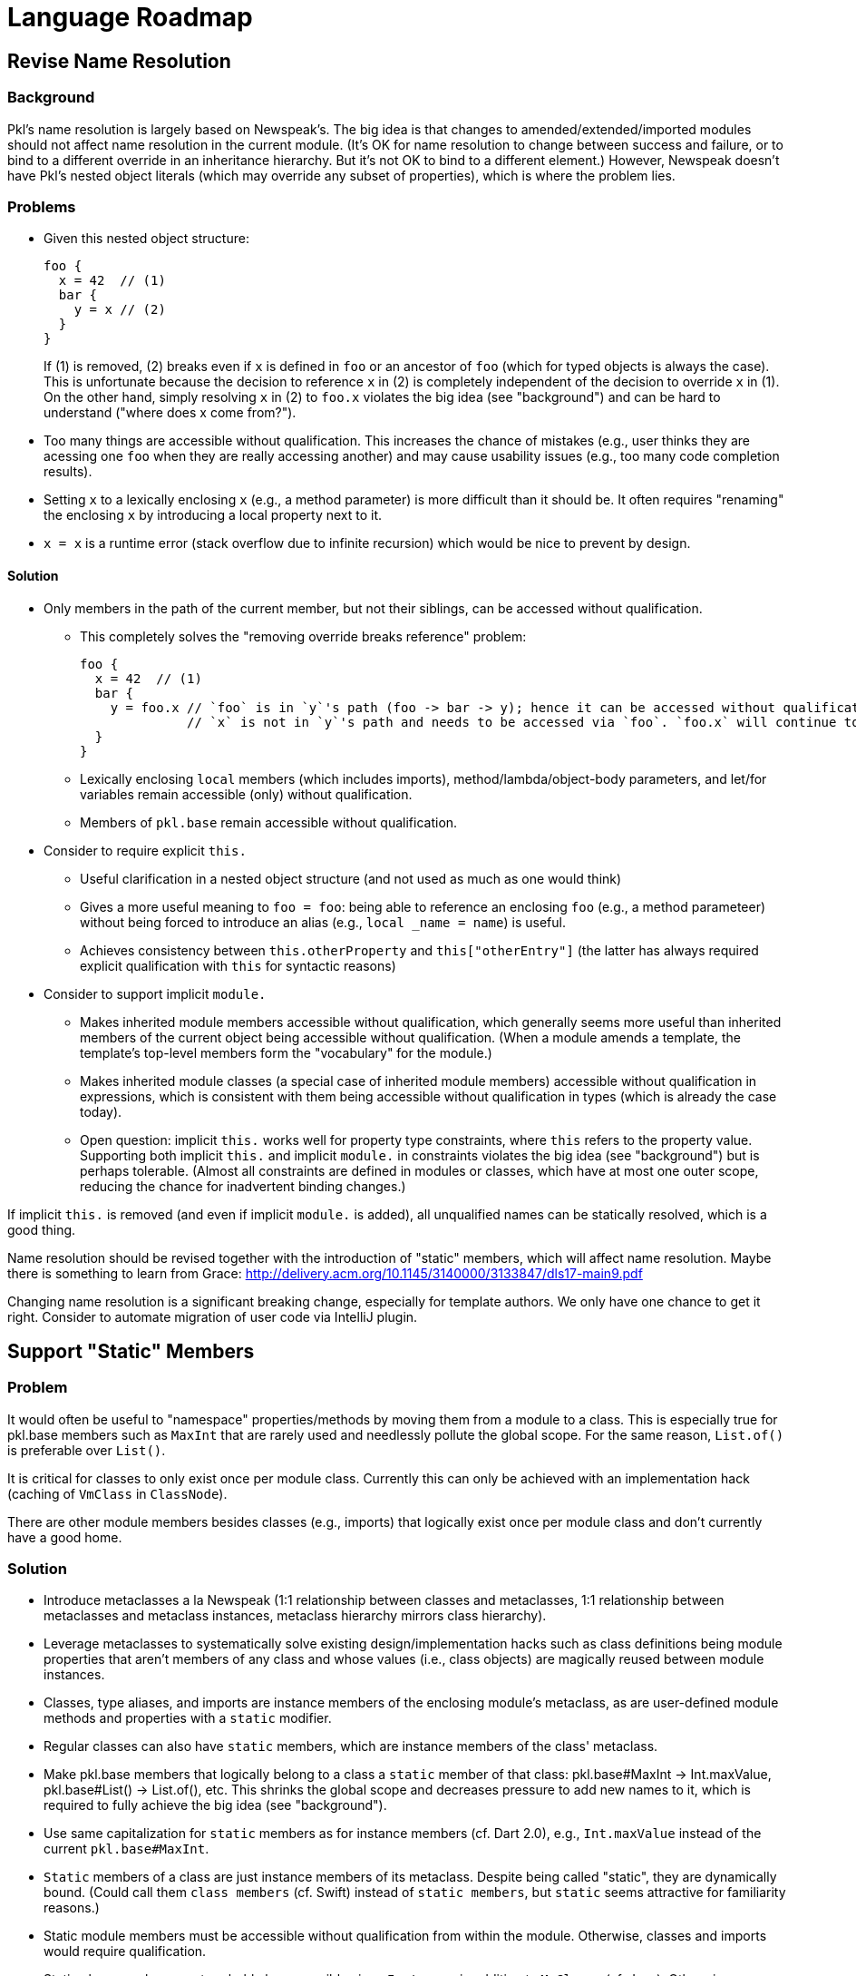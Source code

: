= Language Roadmap

== Revise Name Resolution

=== Background

Pkl's name resolution is largely based on Newspeak's.
The big idea is that changes to amended/extended/imported modules should not affect name resolution in the current module.
(It's OK for name resolution to change between success and failure, or to bind to a different override in an inheritance hierarchy.
But it's not OK to bind to a different element.)
However, Newspeak doesn't have Pkl's nested object literals (which may override any subset of properties), which is where the problem lies.

=== Problems

* Given this nested object structure:
+
----
foo {
  x = 42  // (1)
  bar {
    y = x // (2)
  }
}
----
+
If (1) is removed, (2) breaks even if `x` is defined in `foo` or an ancestor of `foo` (which for typed objects is always the case).
This is unfortunate because the decision to reference `x` in (2) is completely independent of the decision to override `x` in (1).
On the other hand, simply resolving `x` in (2) to `foo.x` violates the big idea (see "background") and can be hard to understand ("where does x come from?").
* Too many things are accessible without qualification.
This increases the chance of mistakes (e.g., user thinks they are acessing one `foo` when they are really accessing another) and may cause usability issues (e.g., too many code completion results).
* Setting `x` to a lexically enclosing `x` (e.g., a method parameter) is more difficult than it should be.
It often requires "renaming" the enclosing `x` by introducing a local property next to it.
* `x = x` is a runtime error (stack overflow due to infinite recursion) which would be nice to prevent by design.

==== Solution

* Only members in the path of the current member, but not their siblings, can be accessed without qualification.
** This completely solves the "removing override breaks reference" problem:
+
----
foo {
  x = 42  // (1)
  bar {
    y = foo.x // `foo` is in `y`'s path (foo -> bar -> y); hence it can be accessed without qualification. The same holds for `bar`.
              // `x` is not in `y`'s path and needs to be accessed via `foo`. `foo.x` will continue to work if (1) is removed.
  }
}
----
** Lexically enclosing `local` members (which includes imports), method/lambda/object-body parameters, and let/for variables remain accessible (only) without qualification.
** Members of `pkl.base` remain accessible without qualification.
* Consider to require explicit `this.`
** Useful clarification in a nested object structure (and not used as much as one would think)
** Gives a more useful meaning to `foo = foo`: being able to reference an enclosing `foo` (e.g., a method parameteer) without being forced to introduce an alias (e.g., `local _name = name`) is useful.
** Achieves consistency between `this.otherProperty` and `this["otherEntry"]` (the latter has always required explicit qualification with `this` for syntactic reasons)
* Consider to support implicit `module.`
** Makes inherited module members accessible without qualification, which generally seems more useful than inherited members of the current object being accessible without qualification.
(When a module amends a template, the template's top-level members form the "vocabulary" for the module.)
** Makes inherited module classes (a special case of inherited module members) accessible without qualification in expressions, which is consistent with them being accessible without qualification in types (which is already the case today).
** Open question: implicit `this.` works well for property type constraints, where `this` refers to the property value.
Supporting both implicit `this.` and implicit `module.` in constraints violates the big idea (see "background") but is perhaps tolerable.
(Almost all constraints are defined in modules or classes, which have at most one outer scope, reducing the chance for inadvertent binding changes.)

If implicit `this.` is removed (and even if implicit `module.` is added), all unqualified names can be statically resolved, which is a good thing.

Name resolution should be revised together with the introduction of "static" members, which will affect name resolution.
Maybe there is something to learn from Grace: http://delivery.acm.org/10.1145/3140000/3133847/dls17-main9.pdf

Changing name resolution is a significant breaking change, especially for template authors.
We only have one chance to get it right.
Consider to automate migration of user code via IntelliJ plugin.

== Support "Static" Members

=== Problem

It would often be useful to "namespace" properties/methods by moving them from a module to a class.
This is especially true for pkl.base members such as `MaxInt` that are rarely used and needlessly pollute the global scope.
For the same reason, `List.of()` is preferable over `List()`.

It is critical for classes to only exist once per module class.
Currently this can only be achieved with an implementation hack (caching of `VmClass` in `ClassNode`).

There are other module members besides classes (e.g., imports) that logically exist once per module class and don't currently have a good home.

=== Solution

* Introduce metaclasses a la Newspeak (1:1 relationship between classes and metaclasses, 1:1 relationship between metaclasses and metaclass instances, metaclass hierarchy mirrors class hierarchy).
* Leverage metaclasses to systematically solve existing design/implementation hacks such as class definitions being module properties that aren't members of any class and whose values (i.e., class objects) are magically reused between module instances.
* Classes, type aliases, and imports are instance members of the enclosing module's metaclass, as are user-defined module methods and properties with a `static` modifier.
* Regular classes can also have `static` members, which are instance members of the class' metaclass.
* Make pkl.base members that logically belong to a class a `static` member of that class: pkl.base#MaxInt -> Int.maxValue, pkl.base#List() -> List.of(), etc.
This shrinks the global scope and decreases pressure to add new names to it, which is required to fully achieve the big idea (see "background").
* Use same capitalization for `static` members as for instance members (cf. Dart 2.0), e.g., `Int.maxValue` instead of the current `pkl.base#MaxInt`.
* `Static` members of a class are just instance members of its metaclass.
Despite being called "static", they are dynamically bound.
(Could call them `class members` (cf. Swift) instead of `static members`, but `static` seems attractive for familiarity reasons.)
* Static module members must be accessible without qualification from within the module.
Otherwise, classes and imports would require qualification.
* Static class members must probably be accessible via `myInstance.` in addition to `MyClass.` (cf. Java).
Otherwise, `moduleImport.ImportedClass` wouldn't work anymore.

== Support Flattened Member Syntax

This feature is required for pkl-newcastle 2.0.

* Support `foo.bar["baz"] = 42` as syntax alternative to `foo { bar { ["baz"] = 42 } }`
** Enables great migration story from flat formats (e.g., Newcastle Properties) while retaining the advantages of a nested format (can operate on both leaf and non-leaf nodes, can code-complete individual properties, etc.)
* Support mixing flat and nested syntax
** Helps to reduce excessive nesting with high indentation levels and closing brace cascades
** repeating qualifier makes it easier to see what is being defined (e.g., `pipelines["main"] {...}; pipelines["dev"] {...}; ...`)
** consider supporting `foo.new {...}; foo.new {...}` as flattened form of `foo { new {...}; new {...} }`
(consistency between object elements and object entries, clarifies context of `new { ...}`)
* Automatically format code in flat or nested style depending on whether one or multiple members are defined on a level (IntelliJ)

Exacerbates the ambiguity between object properties and elements (`foo.bar.baz {...}` could be either an element or flattened property definition).
Even if this ambiguity is resolved as proposed (change syntax for amend expressions from `<expr> {...}` to `new <expr> { ... }`), flattened syntax may cause parser perf issues.
(Distinguishing between element definition `foo.bar.baz` and property definition `foo.bar.baz { ... }` may be expensive for long chains.)
A possible solution to this (for now hypothetical) problem is to restrict expressions allowed in element definitions to, say, literals, new-expressions, and parenthesized expressions (as escape hatch for any expression).

Another solution that has been discussed is to syntactically distinguish element definitions with a leading symbol, e.g., `*` (cf. Markdown) or `+`.
However, this comes with its own problems: heavy syntax for simple cases such as listings of string literals, not clear how to extend this syntax to flattened syntax, unfamiliar syntax for a programming language, etc.

== Improve Constraint Checking

=== Problems
* Property constraints that depend on other properties in the same class, e.g., `minValue: Int(this <= maxValue)`,
  cause infinite recursion if the corresponding property values have a dependency in the other direction, e.g., `maxValue = minValue + 1`.
* It isn't obvious where to put constraints that depend on other properties in the same class.
  Is it `minValue: Int(this <= maxValue)`, or `maxValue: Int(this >= minValue)`, or both?

=== Solution
* Make it impossible, or at least difficult, for property constraints to depend on other properties in the same class.
* Offer a way to specify class-level constraints that behave similar to introducing a type alias of the form `typealias MyAlias = MyClass(<constraint>)`.
* Constraints should only be able to access "static" properties of the enclosing module.

== Support Class Family Inheritance

Could perhaps be done post 1.0.
On the other hand, it is an important part of Pkl's vision and may affect other parts of the language.

Templates/schemas should be incrementally extensible like classes:
It should be possible to extend someone else's template and override (i.e., extend or possibly even replace) a class.
For this to work as intended, class names in expressions and types (!) must be dynamically bound.

When a module is extended, the inherited classes should probably not have an inheritance relationship with the base module's classes.
(Even if a class is inherited as-is, types in its signature may now bind to overridden classes.)
(Implementation note: This opens up the possibility to implement dynamic binding of class names by copying [ClassNode]s and their member nodes.
This seems a lot easier than changing the current implementation to support dynamic binding of class names in [TypeNode]s.)

Supporting incompatible changes when overriding a class can be useful (e.g., to update a third-party template without the maintenance nightmares of copy-paste) but breaks type safety.
Newspeak makes this tradeoff.

Open question: Can class family inheritance be made to work for schemas spanning multiple modules, e.g., Pkl's Kubernetes schema?
This seems to require a module aggregation feature (cf. Dart's `part` directive), which may come with its own challenges (e.g., all aggregated modules may need to be downloaded at once).
In academic literature, class family inheritance is almost always limited to a single module.
Cue's "package" feature is a form of aggregation and seems to enable cross-file schema evolution.

== Offer Unordered Variant of Listing

=== Problem
Enumerations of config values use class `Listing`, which implies an order.
However, many enumerations of config values are logically unordered.
(Example: enumeration of environment variable name/value pairs.)
In such a case, the Pkl model isn't correctly modeling the domain, which may cause problems down the line (e.g., when diffing/comparing config in Pkl).

A `Set` variant of `Listing` would work against the lazy nature of listings, and objects in general.
Also, a custom definition of equality is often required; the existing `isDistinctBy` constraint handles this fairly well.

=== Solution

Introduce an unordered variant of `Listing` (name TBD).
It should behave the same as `Listing` (e.g., wrt. iteration/rendering order) except that equality is order insensitive.
Uniqueness can be enforced with the existing `isDistinct`/`isDistinctBy` constraints.

== Improve Parser

Pain points:
* Bad error locality/recovery of ANTLR (even the current level could only be achieved by hacking the grammar, and there seems to be no better way)
* Small change in ANTLR grammar can result in 1000 fold increase in memory and/or CPU usage.
Optimizing ANTLR grammars is a dark art that requires researcher level knowledge of ANTLR's complex parsing algorithm according to its developers.
* Current approach to separator inference isn't fully satisfactory
** Examples for surprises with the current approach:
*** `x = 100y = 200` parses fine
*** `;` separator may occur almost anywhere, e.g., `function;;;;inc(;;;x) =;;;x +;;;1`
** Current approach:
*** Design grammar s.t. <expr> <expr> is (almost) never ambiguous with <expr> (this idea is stolen from Lua, as is the idea of a unified object property/eleement/entry syntax)
** Treat both newlines and `;` mostly as whitespace (i.e., don't make them visible to parser)
** In cases where "<expr> <expr>" is ambiguous with <expr>` (e.g., `foo { 42 -21 }` could be defining an object containing either one or two elements), distinguish by exposing newline and `;` separators to parser (e.g., binary minus operator must not be preceded by a separator)

Possible solutions:
* Switch to hand-rolled recursive decent parser
* Use the same parser generator and grammar as pkl-intellij, which deals better with errors (but cutting intellij dependencies seems like a challenge)

Based on the overall experience we've had with ANTLR 4 over the years
(not very active/responsive project, poor error locality and recovery, hard to understand/optimize, designed for ease of (initial) use and ease of prototyping rather than production use in language implementations),
we'd like to replace it in the long run.

== Switch to Command Based CLI

Switch to a command based CLI.
Support two initial commands: `evaluate` and `validate`.
`validate` is the same as `evaluate` except that it sends eval errors to stdout and doesn't output anything on successful evaluation.
Consider supporting non-ambiguous command abbrevations, e.g., `pkl eval` instead of `pkl evaluate`.
Consider supporting `pkl foo.pkl` as a shorthand for `pkl evaluate foo.pkl` (convenience, backwards compatibility).

CLI libraries: https://github.com/ajalt/clikt (top candidate), https://picocli.info (alternative)
Should avoid reflection based CLI implementation to simplify native compilation.

== Update to GraalVM 20.0 (to be released mid February)

Update to 19.3 blocked on: https://github.com/oracle/graal/issues/1933
It may be possible to work around this by syntactically tweaking the annotation(s) causing this problem.

== Update to Java 11

This will enable improvements such as using Java's new HTTP Client instead of URL(Connection).
Should probably wait a few months until all our customers have migrated.

== Revise Sandboxing

Revise and improve the existing security model, both conceptually and in terms of implementation.
Consider to support memory boxing in addition to CPU boxing.
(Truffle and Native Image at least have this on their roadmap.)

== Internalize Collections

Choose a Java persistent collection library (Paguro, Capsule, Bifurcan) and internalize it.
This removes one layer (e.g., VmList over Paguro list) and gives more control over Truffle boundaries.

== Implement Truffle Object Model

Implement objects in an idiomatic Truffle way instead of storing property values in maps.
